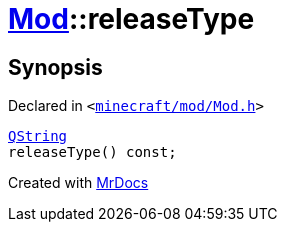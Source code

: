 [#Mod-releaseType]
= xref:Mod.adoc[Mod]::releaseType
:relfileprefix: ../
:mrdocs:


== Synopsis

Declared in `&lt;https://github.com/PrismLauncher/PrismLauncher/blob/develop/launcher/minecraft/mod/Mod.h#L74[minecraft&sol;mod&sol;Mod&period;h]&gt;`

[source,cpp,subs="verbatim,replacements,macros,-callouts"]
----
xref:QString.adoc[QString]
releaseType() const;
----



[.small]#Created with https://www.mrdocs.com[MrDocs]#
